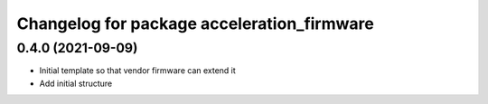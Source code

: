 ^^^^^^^^^^^^^^^^^^^^^^^^^^^^^^^^^^^^^^^^^^^^^^^^^^^^^^^
Changelog for package acceleration_firmware
^^^^^^^^^^^^^^^^^^^^^^^^^^^^^^^^^^^^^^^^^^^^^^^^^^^^^^^

0.4.0 (2021-09-09)
-------------------
* Initial template so that vendor firmware can extend it
* Add initial structure

